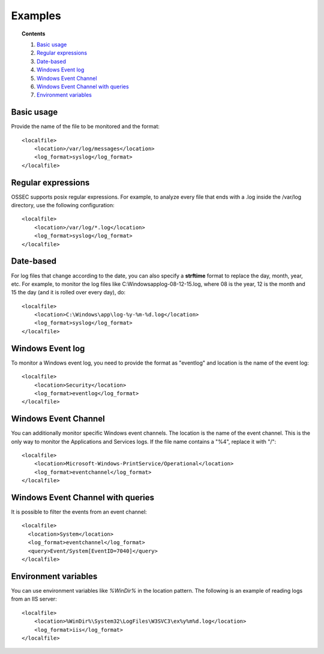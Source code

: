 .. _log-analysis-examples:

Examples
==========================

.. topic:: Contents

    1. `Basic usage`_
    2. `Regular expressions`_
    3. `Date-based`_
    4. `Windows Event log`_
    5. `Windows Event Channel`_
    6. `Windows Event Channel with queries`_
    7. `Environment variables`_

Basic usage
---------------------------------------------------
Provide the name of the file to be monitored and the format::

    <localfile>
        <location>/var/log/messages</location>
        <log_format>syslog</log_format>
    </localfile>

Regular expressions
---------------------------------------------------
OSSEC supports posix regular expressions. For example, to analyze every file that ends with a .log inside the /var/log directory, use the following configuration::

    <localfile>
        <location>/var/log/*.log</location>
        <log_format>syslog</log_format>
    </localfile>

Date-based
---------------------------------------------------
For log files that change according to the date, you can also specify a **strftime** format to replace the day, month, year, etc. For example, to monitor the log files like C:\Windows\app\log-08-12-15.log, where 08 is the year, 12 is the month and 15 the day (and it is rolled over every day), do::

    <localfile>
        <location>C:\Windows\app\log-%y-%m-%d.log</location>
        <log_format>syslog</log_format>
    </localfile>

Windows Event log
---------------------------------------------------
To monitor a Windows event log, you need to provide the format as "eventlog" and location is the name of the event log::

  <localfile>
      <location>Security</location>
      <log_format>eventlog</log_format>
  </localfile>

Windows Event Channel
---------------------------------------------------
You can additionally monitor specific Windows event channels.  The location is the name of the event channel. This is the only way to monitor the Applications and Services logs. If the file name contains a "%4", replace it with "/"::

    <localfile>
        <location>Microsoft-Windows-PrintService/Operational</location>
        <log_format>eventchannel</log_format>
    </localfile>

Windows Event Channel with queries
---------------------------------------------------
It is possible to filter the events from an event channel::

    <localfile>
      <location>System</location>
      <log_format>eventchannel</log_format>
      <query>Event/System[EventID=7040]</query>
    </localfile>

Environment variables
---------------------------------------------------
You can use environment variables like *%WinDir%* in the location pattern. The following is an example of reading logs from an IIS server::

    <localfile>
        <location>%WinDir%\System32\LogFiles\W3SVC3\ex%y%m%d.log</location>
        <log_format>iis</log_format>
    </localfile>
